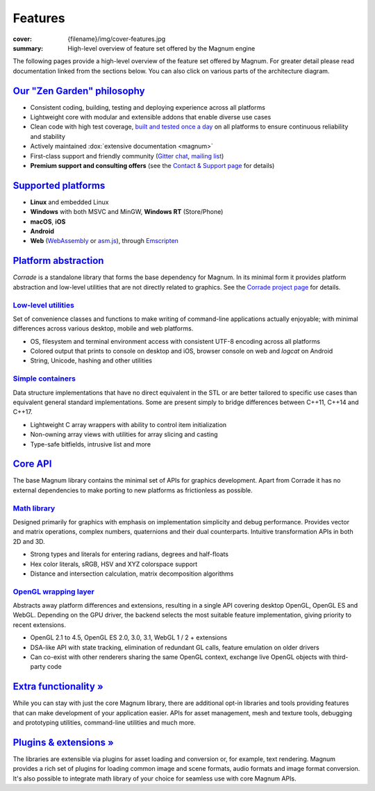 Features
########

:cover: {filename}/img/cover-features.jpg
:summary: High-level overview of feature set offered by the Magnum engine

.. role:: dox-dim(dox)
    :class: m-dim

.. raw:: html
    :file: features.svg

The following pages provide a high-level overview of the feature set offered by
Magnum. For greater detail please read documentation linked from the sections
below. You can also click on various parts of the architecture diagram.

.. todo: em that the core is really small

.. todo: zen garden

`Our "Zen Garden" philosophy`_
==============================

-   Consistent coding, building, testing and deploying experience across all
    platforms
-   Lightweight core with modular and extensible addons that enable diverse use
    cases
-   Clean code with high test coverage, `built and tested once a day <{filename}/build-status.rst>`_
    on all platforms to ensure continuous reliability and stability
-   Actively maintained :dox:`extensive documentation <magnum>`
-   First-class support and friendly community (`Gitter chat <https://gitter.im/mosra/magnum>`_,
    `mailing list <https://groups.google.com/forum/#!forum/magnum-engine>`_)
-   **Premium support and consulting offers** (see the
    `Contact & Support page <{filename}/contact.rst>`_ for details)

`Supported platforms`_
======================

-   **Linux** and embedded Linux
-   **Windows** with both MSVC and MinGW, **Windows RT** (Store/Phone)
-   **macOS**, **iOS**
-   **Android**
-   **Web** (`WebAssembly <http://webassembly.org/>`_ or `asm.js <http://asmjs.org/>`_),
    through `Emscripten <http://kripken.github.io/emscripten-site/>`_

.. note-dim::

    See the :dox:`building` documentation for detailed platform requirements.

`Platform abstraction`_
=======================

*Corrade* is a standalone library that forms the base dependency for Magnum. In
its minimal form it provides platform abstraction and low-level utilities that
are not directly related to graphics. See the `Corrade project page <{filename}/corrade.rst>`_
for details.

`Low-level utilities`_
----------------------

Set of convenience classes and functions to make writing of command-line
applications actually enjoyable; with minimal differences across various
desktop, mobile and web platforms.

-   OS, filesystem and terminal environment access with consistent UTF-8
    encoding across all platforms
-   Colored output that prints to console on desktop and iOS, browser console
    on web and *logcat* on Android
-   String, Unicode, hashing and other utilities

.. note-dim::

    See documentation of the :dox:`Utility` namespace for details.

`Simple containers`_
--------------------

Data structure implementations that have no direct equivalent in the STL or are
better tailored to specific use cases than equivalent general standard
implementations. Some are present simply to bridge differences between C++11,
C++14 and C++17.

-   Lightweight C array wrappers with ability to control item initialization
-   Non-owning array views with utilities for array slicing and casting
-   Type-safe bitfields, intrusive list and more

.. note-dim::

    See documentation of the :dox:`Containers` namespace for details.

`Core API`_
===========

The base Magnum library contains the minimal set of APIs for graphics
development. Apart from Corrade it has no external dependencies to make porting
to new platforms as frictionless as possible.

`Math library`_
---------------

Designed primarily for graphics with emphasis on implementation simplicity and
debug performance. Provides vector and matrix operations, complex numbers,
quaternions and their dual counterparts. Intuitive transformation APIs in both
2D and 3D.

-   Strong types and literals for entering radians, degrees and half-floats
-   Hex color literals, sRGB, HSV and XYZ colorspace support
-   Distance and intersection calculation, matrix decomposition algorithms

.. note-dim::

    See documentation of the :dox:`types`, :dox:`matrix-vector` and
    :dox:`transformations` for details.

`OpenGL wrapping layer`_
------------------------

Abstracts away platform differences and extensions, resulting in a single API
covering desktop OpenGL, OpenGL ES and WebGL. Depending on the GPU driver, the
backend selects the most suitable feature implementation, giving priority to
recent extensions.

-   OpenGL 2.1 to 4.5, OpenGL ES 2.0, 3.0, 3.1, WebGL 1 / 2 + extensions
-   DSA-like API with state tracking, elimination of redundant GL calls,
    feature emulation on older drivers
-   Can co-exist with other renderers sharing the same OpenGL context,
    exchange live OpenGL objects with third-party code

.. note-dim::

    See documentation of the :dox:`opengl-wrapping` and
    :dox:`OpenGL support state <opengl>` for details.

`Extra functionality » <{filename}/features/extras.rst>`_
=========================================================

While you can stay with just the core Magnum library, there are additional
opt-in libraries and tools providing features that can make development of your
application easier. APIs for asset management, mesh and texture tools,
debugging and prototyping utilities, command-line utilities and much more.

`Plugins & extensions » <{filename}/features/extensions.rst>`_
==============================================================

The libraries are extensible via plugins for asset loading and conversion or,
for example, text rendering. Magnum provides a rich set of plugins for loading
common image and scene formats, audio formats and image format conversion. It's
also possible to integrate math library of your choice for seamless use with
core Magnum APIs.
